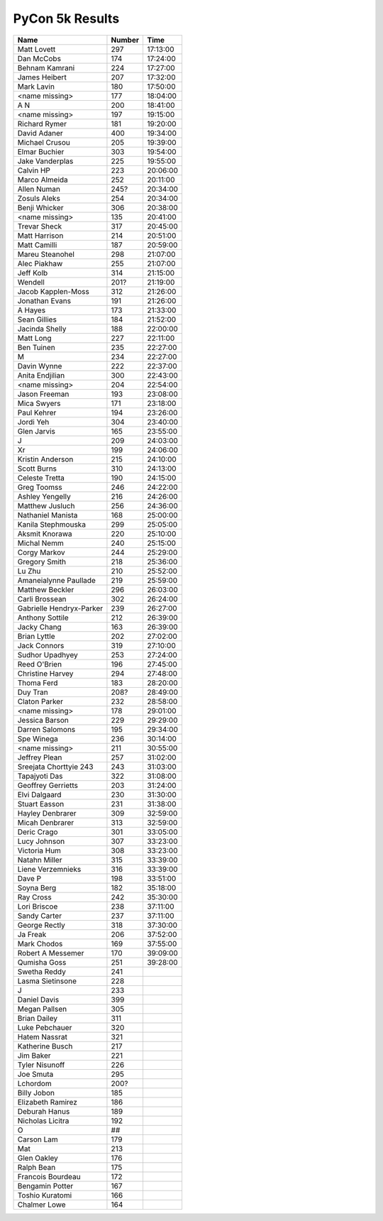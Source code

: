 PyCon 5k Results
===================

======================== ====== ========
Name                     Number Time
======================== ====== ========
Matt Lovett              297    17:13:00
Dan McCobs               174    17:24:00
Behnam Kamrani           224    17:27:00
James Heibert            207    17:32:00
Mark Lavin               180    17:50:00
<name missing>           177    18:04:00
A N                      200    18:41:00
<name missing>           197    19:15:00
Richard Rymer            181    19:20:00
David Adaner             400    19:34:00
Michael Crusou           205    19:39:00
Elmar Buchier            303    19:54:00
Jake Vanderplas          225    19:55:00
Calvin HP                223    20:06:00
Marco Almeida            252    20:11:00
Allen Numan              245?   20:34:00
Zosuls Aleks             254    20:34:00
Benji Whicker            306    20:38:00
<name missing>           135    20:41:00
Trevar Sheck             317    20:45:00
Matt Harrison            214    20:51:00
Matt Camilli             187    20:59:00
Mareu Steanohel          298    21:07:00
Alec Piakhaw             255    21:07:00
Jeff Kolb                314    21:15:00
Wendell                  201?   21:19:00
Jacob Kapplen-Moss       312    21:26:00
Jonathan Evans           191    21:26:00
A Hayes                  173    21:33:00
Sean Gillies             184    21:52:00
Jacinda Shelly           188    22:00:00
Matt Long                227    22:11:00
Ben Tuinen               235    22:27:00
M                        234    22:27:00
Davin Wynne              222    22:37:00
Anita Endjilian          300    22:43:00
<name missing>           204    22:54:00
Jason Freeman            193    23:08:00
Mica Swyers              171    23:18:00
Paul Kehrer              194    23:26:00
Jordi Yeh                304    23:40:00
Glen Jarvis              165    23:55:00
J                        209    24:03:00
Xr                       199    24:06:00
Kristin Anderson         215    24:10:00
Scott Burns              310    24:13:00
Celeste Tretta           190    24:15:00
Greg Toomss              246    24:22:00
Ashley Yengelly          216    24:26:00
Matthew Jusluch          256    24:36:00
Nathaniel Manista        168    25:00:00
Kanila Stephmouska       299    25:05:00
Aksmit Knorawa           220    25:10:00
Michal Nemm              240    25:15:00
Corgy Markov             244    25:29:00
Gregory Smith            218    25:36:00
Lu Zhu                   210    25:52:00
Amaneialynne Paullade    219    25:59:00
Matthew Beckler          296    26:03:00
Carli Brossean           302    26:24:00
Gabrielle Hendryx-Parker 239    26:27:00
Anthony Sottile          212    26:39:00
Jacky Chang              163    26:39:00
Brian Lyttle             202    27:02:00
Jack Connors             319    27:10:00
Sudhor Upadhyey          253    27:24:00
Reed O'Brien             196    27:45:00
Christine Harvey         294    27:48:00
Thoma Ferd               183    28:20:00
Duy Tran                 208?   28:49:00
Claton Parker            232    28:58:00
<name missing>           178    29:01:00
Jessica Barson           229    29:29:00
Darren Salomons          195    29:34:00
Spe Winega               236    30:14:00
<name missing>           211    30:55:00
Jeffrey Plean            257    31:02:00
Sreejata Chorttyie 243   243    31:03:00
Tapajyoti Das            322    31:08:00
Geoffrey Gerrietts       203    31:24:00
Elvi Dalgaard            230    31:30:00
Stuart Easson            231    31:38:00
Hayley Denbrarer         309    32:59:00
Micah Denbrarer          313    32:59:00
Deric Crago              301    33:05:00
Lucy Johnson             307    33:23:00
Victoria Hum             308    33:23:00
Natahn Miller            315    33:39:00
Liene Verzemnieks        316    33:39:00
Dave P                   198    33:51:00
Soyna Berg               182    35:18:00
Ray Cross                242    35:30:00
Lori Briscoe             238    37:11:00
Sandy Carter             237    37:11:00
George Rectly            318    37:30:00
Ja Freak                 206    37:52:00
Mark Chodos              169    37:55:00
Robert A Messemer        170    39:09:00
Qumisha Goss             251    39:28:00
Swetha Reddy             241
Lasma Sietinsone         228
J                        233
Daniel Davis             399
Megan Pallsen            305
Brian Dailey             311
Luke Pebchauer           320
Hatem Nassrat            321
Katherine Busch          217
Jim Baker                221
Tyler Nisunoff           226
Joe Smuta                295
Lchordom                 200?
Billy Jobon              185
Elizabeth Ramirez        186
Deburah Hanus            189
Nicholas Licitra         192
O                        ##
Carson Lam               179
Mat                      213
Glen Oakley              176
Ralph Bean               175
Francois Bourdeau        172
Bengamin Potter          167
Toshio Kuratomi          166
Chalmer Lowe             164
======================== ====== ========
